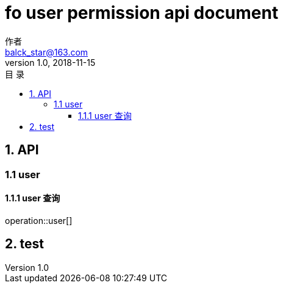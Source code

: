 = fo user permission api document
作者 <balck_star@163.com>
v1.0, 2018-11-15
:toc: left
:toclevels: 3
:toc-title: 目  录
:doctype: book
:icons: font
:operation-curl-request-title: Curl 请求
:operation-httpie-request-title: HTTPie 请求
:operation-http-request-title: Http 请求
:operation-request-parameters-title: 请求参数说明
:operation-request-fields-title: 请求参数说明
:operation-http-response-title: Http 响应
:operation-response-fields-title: Http 响应字段说明
:operation-links-title: 相关链接

== 1. API

=== 1.1 user

==== 1.1.1 user 查询

operation::user[]

== 2. test